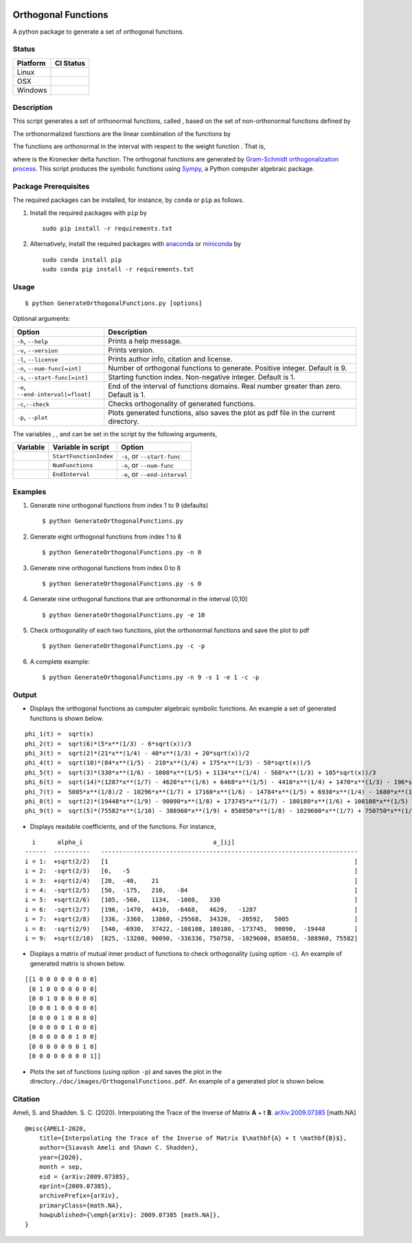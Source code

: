 | |travis-devel|
| |codecov-devel|
| |licence|

Orthogonal Functions
====================

A python package to generate a set of orthogonal functions.

Status
~~~~~~

+------------+------------------+
| Platform   | CI Status        |
+============+==================+
| Linux      | |travis-devel|   |
+------------+------------------+
| OSX        | |travis-devel|   |
+------------+------------------+
| Windows    | |travis-devel|   |
+------------+------------------+

Description
~~~~~~~~~~~

This script generates a set of orthonormal functions, called |image09|, based on the set of non-orthonormal functions |image10| defined by

.. raw:: html

   <p align="center">
     <img src="./doc/images/Equation_phi_i.svg">
   </p>

The orthonormalized functions |image11| are the linear combination of the functions |image12| by

.. raw:: html

   <p align="center">
       <img src="./doc/images/Equation_phi_i_perp.svg">
   </p>

The functions |image13| are orthonormal in the interval |image14| with respect to the weight function |image15|. That is,

.. raw:: html

   <p align="center">
	   <img src="./doc/images/Equation_orthogonality.svg">
   </p>

where |image16| is the Kronecker delta function. The orthogonal functions are generated by `Gram-Schmidt orthogonalization process <https://en.wikipedia.org/wiki/Gram%E2%80%93Schmidt_process>`__. This script produces the symbolic functions using `Sympy <https://www.sympy.org>`__, a Python computer algebraic package.

Package Prerequisites
~~~~~~~~~~~~~~~~~~~~~

The required packages can be installed, for instance, by ``conda`` or ``pip`` as follows.

#. Install the required packages with ``pip`` by

   ::

       sudo pip install -r requirements.txt

#. Alternatively, install the required packages with `anaconda <https://www.anaconda.com/>`__ or `miniconda <https://docs.conda.io/en/latest/miniconda.html>`__ by

   ::

       sudo conda install pip
       sudo conda pip install -r requirements.txt

Usage
~~~~~

::

    $ python GenerateOrthogonalFunctions.py [options]

Optional arguments:

+--------------------------------------+------------------------------------------------------------------------------------------+
| Option                               | Description                                                                              |
+======================================+==========================================================================================+
| ``-h``, ``--help``                   | Prints a help message.                                                                   |
+--------------------------------------+------------------------------------------------------------------------------------------+
| ``-v``, ``--version``                | Prints version.                                                                          |
+--------------------------------------+------------------------------------------------------------------------------------------+
| ``-l``, ``--license``                | Prints author info, citation and license.                                                |
+--------------------------------------+------------------------------------------------------------------------------------------+
| ``-n``, ``--num-func[=int]``         | Number of orthogonal functions to generate. Positive integer. Default is 9.              |
+--------------------------------------+------------------------------------------------------------------------------------------+
| ``-s``, ``--start-func[=int]``       | Starting function index. Non-negative integer. Default is 1.                             |
+--------------------------------------+------------------------------------------------------------------------------------------+
| ``-e``, ``--end-interval[=float]``   | End of the interval of functions domains. Real number greater than zero. Default is 1.   |
+--------------------------------------+------------------------------------------------------------------------------------------+
| ``-c``,\ ``--check``                 | Checks orthogonality of generated functions.                                             |
+--------------------------------------+------------------------------------------------------------------------------------------+
| ``-p``, ``--plot``                   | Plots generated functions, also saves the plot as pdf file in the current directory.     |
+--------------------------------------+------------------------------------------------------------------------------------------+

The variables |image17|, |image18|, and |image19| can be set in the script by the following arguments,

+-------------+--------------------------+---------------------------------+
| Variable    | Variable in script       | Option                          |
+=============+==========================+=================================+
| |image23|   | ``StartFunctionIndex``   | ``-s``, or ``--start-func``     |
+-------------+--------------------------+---------------------------------+
| |image24|   | ``NumFunctions``         | ``-n``, or ``--num-func``       |
+-------------+--------------------------+---------------------------------+
| |image25|   | ``EndInterval``          | ``-e``, or ``--end-interval``   |
+-------------+--------------------------+---------------------------------+

Examples
~~~~~~~~

#. Generate nine orthogonal functions from index 1 to 9 (defaults)

   ::

        $ python GenerateOrthogonalFunctions.py

#. Generate eight orthogonal functions from index 1 to 8

   ::

        $ python GenerateOrthogonalFunctions.py -n 8

#. Generate nine orthogonal functions from index 0 to 8

   ::

        $ python GenerateOrthogonalFunctions.py -s 0

#. Generate nine orthogonal functions that are orthonormal in the interval [0,10]
   
   ::

        $ python GenerateOrthogonalFunctions.py -e 10

#. Check orthogonality of each two functions, plot the orthonormal functions and save the plot to pdf

   ::

        $ python GenerateOrthogonalFunctions.py -c -p

#. A complete example:

   ::

        $ python GenerateOrthogonalFunctions.py -n 9 -s 1 -e 1 -c -p

Output
~~~~~~

-  Displays the orthogonal functions as computer algebraic symbolic functions. An example a set of generated functions is shown below.

::

    phi_1(t) =  sqrt(x)
    phi_2(t) =  sqrt(6)*(5*x**(1/3) - 6*sqrt(x))/3
    phi_3(t) =  sqrt(2)*(21*x**(1/4) - 40*x**(1/3) + 20*sqrt(x))/2
    phi_4(t) =  sqrt(10)*(84*x**(1/5) - 210*x**(1/4) + 175*x**(1/3) - 50*sqrt(x))/5
    phi_5(t) =  sqrt(3)*(330*x**(1/6) - 1008*x**(1/5) + 1134*x**(1/4) - 560*x**(1/3) + 105*sqrt(x))/3
    phi_6(t) =  sqrt(14)*(1287*x**(1/7) - 4620*x**(1/6) + 6468*x**(1/5) - 4410*x**(1/4) + 1470*x**(1/3) - 196*sqrt(x))/7
    phi_7(t) =  5005*x**(1/8)/2 - 10296*x**(1/7) + 17160*x**(1/6) - 14784*x**(1/5) + 6930*x**(1/4) - 1680*x**(1/3) + 168*sqrt(x)
    phi_8(t) =  sqrt(2)*(19448*x**(1/9) - 90090*x**(1/8) + 173745*x**(1/7) - 180180*x**(1/6) + 108108*x**(1/5) - 37422*x**(1/4) + 6930*x**(1/3) - 540*sqrt(x))/3
    phi_9(t) =  sqrt(5)*(75582*x**(1/10) - 388960*x**(1/9) + 850850*x**(1/8) - 1029600*x**(1/7) + 750750*x**(1/6) - 336336*x**(1/5) + 90090*x**(1/4) - 13200*x**(1/3) + 825*sqrt(x))/5

-  Displays readable coefficients, |image26| and |image27| of the functions. For instance,

::

      i      alpha_i                                    a_[ij]
    ------  ----------   -----------------------------------------------------------------------
    i = 1:  +sqrt(2/2)   [1                                                                    ]
    i = 2:  -sqrt(2/3)   [6,   -5                                                              ]
    i = 3:  +sqrt(2/4)   [20,  -40,    21                                                      ]
    i = 4:  -sqrt(2/5)   [50,  -175,   210,   -84                                              ]
    i = 5:  +sqrt(2/6)   [105, -560,   1134,  -1008,   330                                     ]
    i = 6:  -sqrt(2/7)   [196, -1470,  4410,  -6468,   4620,   -1287                           ]
    i = 7:  +sqrt(2/8)   [336, -3360,  13860, -29568,  34320,  -20592,   5005                  ]
    i = 8:  -sqrt(2/9)   [540, -6930,  37422, -108108, 180180, -173745,  90090,  -19448        ]
    i = 9:  +sqrt(2/10)  [825, -13200, 90090, -336336, 750750, -1029600, 850850, -388960, 75582]

-  Displays a matrix of mutual inner product of functions to check
   orthogonality (using option ``-c``). An example of generated matrix
   is shown below.

::

    [[1 0 0 0 0 0 0 0 0]
     [0 1 0 0 0 0 0 0 0]
     [0 0 1 0 0 0 0 0 0]
     [0 0 0 1 0 0 0 0 0]
     [0 0 0 0 1 0 0 0 0]
     [0 0 0 0 0 1 0 0 0]
     [0 0 0 0 0 0 1 0 0]
     [0 0 0 0 0 0 0 1 0]
     [0 0 0 0 0 0 0 0 1]]

-  Plots the set of functions (using option ``-p``) and saves the plot
   in the directory\ ``./doc/images/OrthogonalFunctions.pdf``. An
   example of a generated plot is shown below.

.. raw:: html

   <p align="center">
   <img src="./doc/images/OrthogonalFunctions.svg">
   </p>

Citation
~~~~~~~~

Ameli, S. and Shadden. S. C. (2020). Interpolating the Trace of the Inverse of Matrix **A** + t **B**. `arXiv:2009.07385 <https://arxiv.org/abs/2009.07385>`__ [math.NA]

::

    @misc{AMELI-2020,
        title={Interpolating the Trace of the Inverse of Matrix $\mathbf{A} + t \mathbf{B}$},
        author={Siavash Ameli and Shawn C. Shadden},
        year={2020},
        month = sep,
        eid = {arXiv:2009.07385},
        eprint={2009.07385},
        archivePrefix={arXiv},
        primaryClass={math.NA},
        howpublished={\emph{arXiv}: 2009.07385 [math.NA]},
    }

.. |travis-devel| image:: https://img.shields.io/travis/com/ameli/Orthogonal-Functions
   :target: https://travis-ci.com/github/ameli/Orthogonal-Functions
.. |codecov-devel| image:: https://img.shields.io/codecov/c/github/ameli/Orthogonal-Functions
   :target: https://codecov.io/gh/ameli/Orthogonal-Functions
.. |licence| image:: https://img.shields.io/github/license/ameli/Orthogonal-Functions
   :target: https://opensource.org/licenses/MIT
.. |travis-devel| image:: https://img.shields.io/travis/com/ameli/Orthogonal-Functions?env=BADGE=linux&label=build&branch=master
   :target: https://travis-ci.com/github/ameli/Orthogonal-Functions
.. |travis-devel| image:: https://img.shields.io/travis/com/ameli/Orthogonal-Functions?env=BADGE=osx&label=build&branch=master
   :target: https://travis-ci.com/github/ameli/Orthogonal-Functions
.. |travis-devel| image:: https://img.shields.io/travis/com/ameli/Orthogonal-Functions?env=BADGE=windows&label=build&branch=master
   :target: https://travis-ci.com/github/ameli/Orthogonal-Functions
.. |travis-devel| image:: https://img.shields.io/travis/com/ameli/Orthogonal-Functions?env=BADGE=linux&label=build&branch=master
   :target: https://travis-ci.com/github/ameli/Orthogonal-Functions
.. |travis-devel| image:: https://img.shields.io/travis/com/ameli/Orthogonal-Functions?env=BADGE=osx&label=build&branch=master
   :target: https://travis-ci.com/github/ameli/Orthogonal-Functions
.. |travis-devel| image:: https://img.shields.io/travis/com/ameli/Orthogonal-Functions?env=BADGE=windows&label=build&branch=master
   :target: https://travis-ci.com/github/ameli/Orthogonal-Functions

.. |image09| image:: https://raw.githubusercontent.com/ameli/Orthogonal-Functions/master/doc/images/phi_i_perp.svg
.. |image10| image:: https://raw.githubusercontent.com/ameli/Orthogonal-Functions/master/doc/images/phi_i.svg
.. |image11| image:: https://raw.githubusercontent.com/ameli/Orthogonal-Functions/master/doc/images/phi_i_perp.svg
.. |image12| image:: https://raw.githubusercontent.com/ameli/Orthogonal-Functions/master/doc/images/phi_i.svg
.. |image13| image:: https://raw.githubusercontent.com/ameli/Orthogonal-Functions/master/doc/images/phi_i_perp.svg
.. |image14| image:: https://raw.githubusercontent.com/ameli/Orthogonal-Functions/master/doc/images/interval.svg
.. |image15| image:: https://raw.githubusercontent.com/ameli/Orthogonal-Functions/master/doc/images/w.svg
.. |image16| image:: https://raw.githubusercontent.com/ameli/Orthogonal-Functions/master/doc/images/delta.svg
.. |image17| image:: https://raw.githubusercontent.com/ameli/Orthogonal-Functions/master/doc/images/i_0.svg
.. |image18| image:: https://raw.githubusercontent.com/ameli/Orthogonal-Functions/master/doc/images/n.svg
.. |image19| image:: https://raw.githubusercontent.com/ameli/Orthogonal-Functions/master/doc/images/L.svg
.. |image20| image:: https://raw.githubusercontent.com/ameli/Orthogonal-Functions/master/doc/images/i_0.svg
.. |image21| image:: https://raw.githubusercontent.com/ameli/Orthogonal-Functions/master/doc/images/n.svg
.. |image22| image:: https://raw.githubusercontent.com/ameli/Orthogonal-Functions/master/doc/images/L.svg
.. |image23| image:: https://raw.githubusercontent.com/ameli/Orthogonal-Functions/master/doc/images/i_0.svg
.. |image24| image:: https://raw.githubusercontent.com/ameli/Orthogonal-Functions/master/doc/images/n.svg
.. |image25| image:: https://raw.githubusercontent.com/ameli/Orthogonal-Functions/master/doc/images/L.svg
.. |image26| image:: https://raw.githubusercontent.com/ameli/Orthogonal-Functions/master/doc/images/alpha_i.svg
.. |image27| image:: https://raw.githubusercontent.com/ameli/Orthogonal-Functions/master/doc/images/a_ij.svg
